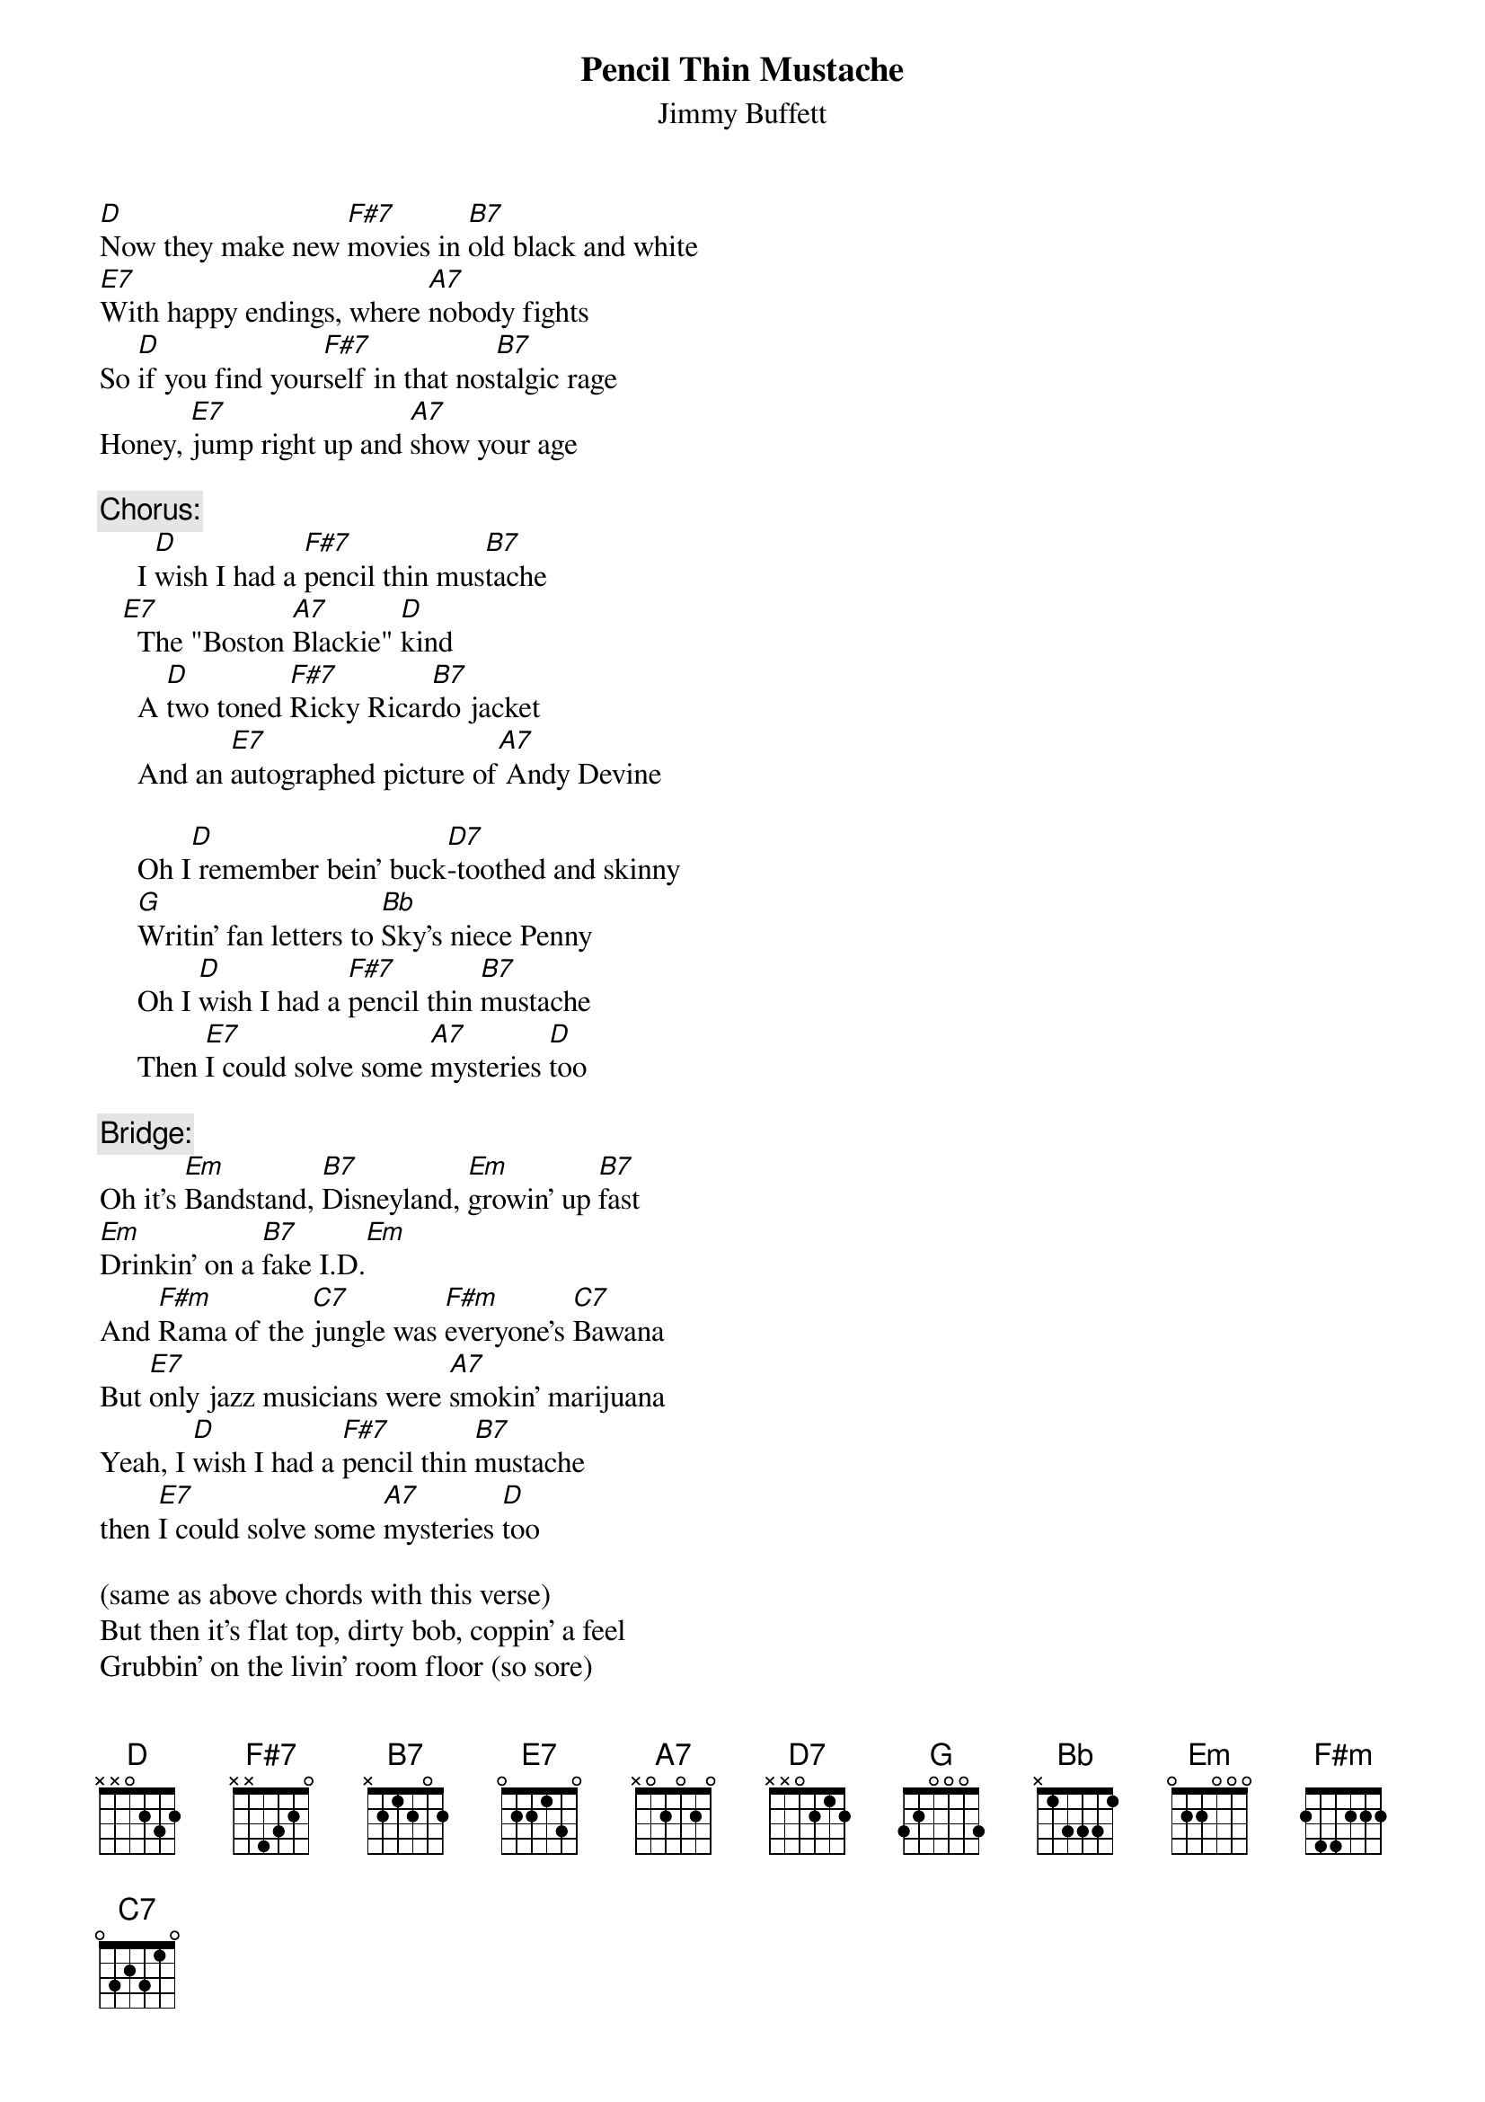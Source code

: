 # From: mhall@moe.coe.uga.edu (Mike Hall)
{t:Pencil Thin Mustache}
{st:Jimmy Buffett}

[D]Now they make new [F#7]movies in [B7]old black and white
[E7]With happy endings, where [A7]nobody fights
So [D]if you find your[F#7]self in that nos[B7]talgic rage
Honey, [E7]jump right up and [A7]show your age

{c:Chorus:}
     I [D]wish I had a [F#7]pencil thin mus[B7]tache
   [E7]  The "Boston [A7]Blackie" [D]kind
     A [D]two toned [F#7]Ricky Ricar[B7]do jacket
     And an [E7]autographed picture of[A7] Andy Devine

     Oh I[D] remember bein' buck[D7]-toothed and skinny
     [G]Writin' fan letters to [Bb]Sky's niece Penny
     Oh I [D]wish I had a [F#7]pencil thin [B7]mustache
     Then [E7]I could solve some [A7]mysteries [D]too

{c:Bridge:}
Oh it's [Em]Bandstand, [B7]Disneyland, [Em]growin' up [B7]fast
[Em]Drinkin' on a [B7]fake I.D.[Em]
And [F#m]Rama of the [C7]jungle was [F#m]everyone's [C7]Bawana
But [E7]only jazz musicians were [A7]smokin' marijuana
Yeah, I [D]wish I had a [F#7]pencil thin [B7]mustache
then [E7]I could solve some [A7]mysteries [D]too

(same as above chords with this verse)
But then it's flat top, dirty bob, coppin' a feel
Grubbin' on the livin' room floor (so sore)
Yeah, they send you off to college, try to gain a little knowledge,
But all you want to do is learn how to score 

Yeah, but [D]now I'm gettin' [F#7]old, don't [B7]wear underwear
I [E7]don't go to church and I [A7]don't cut my hair
But [D]I can go to [F#7]movies and [B7]see it all there 
Just the [E7]way that it u[A7]sed to [D]be

{c:Chorus:}
     That's why I wish I had a pencil thin mustache
     The "Boston Blackie" kind, a two-toned Ricky Ricardo jacket 
     And an autographed picture of Andy Devine

     Oh, I could be anyone I wanted to be 
     Maybe suave Errol Flynn or a Sheik of Arabie
     If I only had a pencil thin mustache
     Then I could do some cruisin' too
     Yeah, [D]Bryl-cream, a little dab'll do yah
     Oh, [E7]I could do some [A7]cruisin' [D]too   
